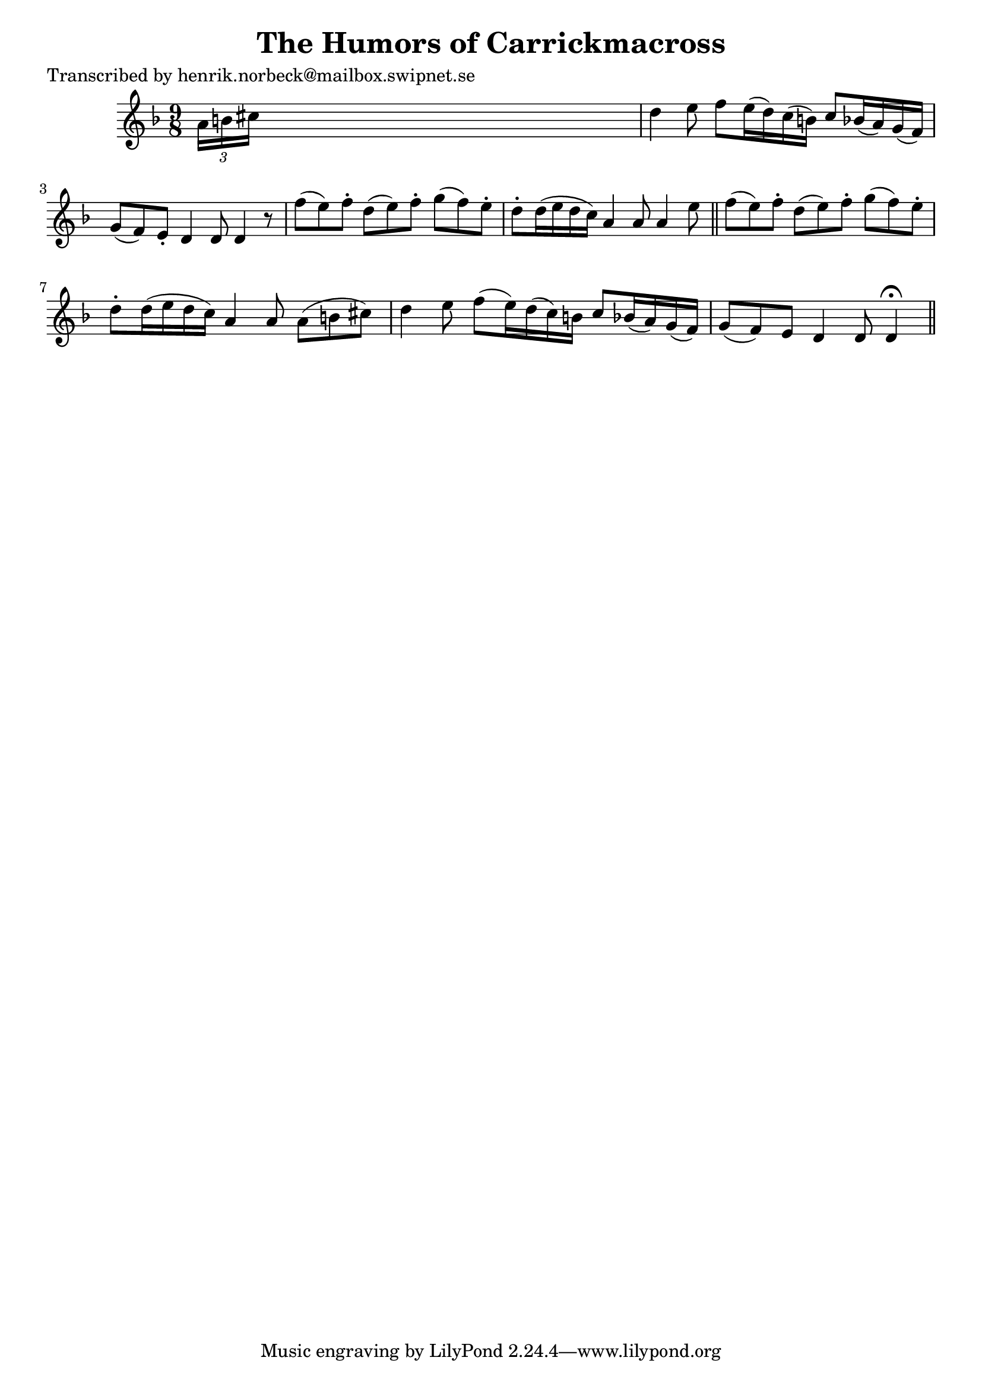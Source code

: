 
\version "2.16.2"
% automatically converted by musicxml2ly from xml/0142_hn.xml

%% additional definitions required by the score:
\language "english"


\header {
    poet = "Transcribed by henrik.norbeck@mailbox.swipnet.se"
    encoder = "abc2xml version 63"
    encodingdate = "2015-01-25"
    title = "The Humors of Carrickmacross"
    }

\layout {
    \context { \Score
        autoBeaming = ##f
        }
    }
PartPOneVoiceOne =  \relative a' {
    \key d \minor \time 9/8 \times 2/3 {
        a16 [ b16 cs16 ] }
    s1 | % 2
    d4 _"" e8 f8 [ e16 ( d16 ) c16 ( b16 ) ] c8 _"" [ bf16 ( a16 ) g16 (
    f16 ) ] | % 3
    g8 ( [ f8 ) e8 -. ] d4 d8 d4 r8 | % 4
    f'8 ( [ e8 ) f8 -. ] d8 ( [ e8 ) f8 -. ] g8 ( [ f8 ) e8 -. ] | % 5
    d8 -. [ d16 ( e16 d16 c16 ) ] a4 a8 a4 e'8 \bar "||"
    f8 ( [ e8 ) f8 -. ] d8 ( [ e8 ) f8 -. ] g8 ( [ f8 ) e8 -. ] | % 7
    d8 -. [ d16 ( e16 d16 c16 ) ] a4 a8 a8 ( [ b8 cs8 ) ] | % 8
    d4 e8 f8 ( [ e16 ) d16 ( c16 ) b16 ] c8 [ bf16 ( a16 ) g16 ( f16 ) ]
    | % 9
    g8 ( [ f8 ) e8 ] d4 d8 d4 ^\fermata \bar "||"
    }


% The score definition
\score {
    <<
        \new Staff <<
            \context Staff << 
                \context Voice = "PartPOneVoiceOne" { \PartPOneVoiceOne }
                >>
            >>
        
        >>
    \layout {}
    % To create MIDI output, uncomment the following line:
    %  \midi {}
    }

